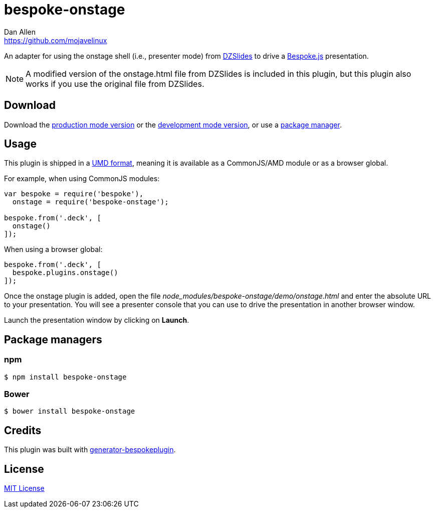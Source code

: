 = bespoke-onstage
Dan Allen <https://github.com/mojavelinux>
// Settings:
:idprefix:
:idseparator: -
:experimental:
//ifdef::env-github[:badges:]
// URIs:
:uri-raw-file-base: https://raw.githubusercontent.com/opendevise/bespoke-onstage/master

ifdef::badges[]
image:https://img.shields.io/npm/v/bespoke-onstage.svg[npm package, link=https://www.npmjs.com/package/bespoke-onstage]
image:https://img.shields.io/travis/opendevise/bespoke-onstage/master.svg[Build Status (Travis CI), link=https://travis-ci.org/opendevise/bespoke-onstage]
endif::[]

An adapter for using the onstage shell (i.e., presenter mode) from http://paulrouget.com/dzslides[DZSlides] to drive a http://markdalgleish.com/projects/bespoke.js[Bespoke.js] presentation.

NOTE: A modified version of the onstage.html file from DZSlides is included in this plugin, but this plugin also works if you use the original file from DZSlides.

////
== Example

//http://opendevise.github.io/bespoke-onstage[View the demo] online.

This repository includes a demo folder the shows this plugin in action.
To view it locally, you first need to clone this repository:

 $ git clone https://github.com/opendevise/bespoke-onstage && cd bespoke-onstage

Next, install the dependencies inside the project folder using npm:

 $ npm install

Finally, visit the file [path]_demo/index.html_ in your browser to see the plugin in action.
////

== Download

Download the {uri-raw-file-base}/dist/bespoke-onstage.min.js[production mode version] or the {uri-raw-file-base}/dist/bespoke-onstage.js[development mode version], or use a <<package-managers,package manager>>.

== Usage

This plugin is shipped in a https://github.com/umdjs/umd[UMD format], meaning it is available as a CommonJS/AMD module or as a browser global.

For example, when using CommonJS modules:

```js
var bespoke = require('bespoke'),
  onstage = require('bespoke-onstage');

bespoke.from('.deck', [
  onstage()
]);
```

When using a browser global:

```js
bespoke.from('.deck', [
  bespoke.plugins.onstage()
]);
```

Once the onstage plugin is added, open the file [path]_node_modules/bespoke-onstage/demo/onstage.html_ and enter the absolute URL to your presentation.
You will see a presenter console that you can use to drive the presentation in another browser window.

Launch the presentation window by clicking on btn:[Launch].

== Package managers

=== npm

```bash
$ npm install bespoke-onstage
```

=== Bower

```bash
$ bower install bespoke-onstage
```

== Credits

This plugin was built with https://github.com/markdalgleish/generator-bespokeplugin[generator-bespokeplugin].

== License

http://en.wikipedia.org/wiki/MIT_License[MIT License]
